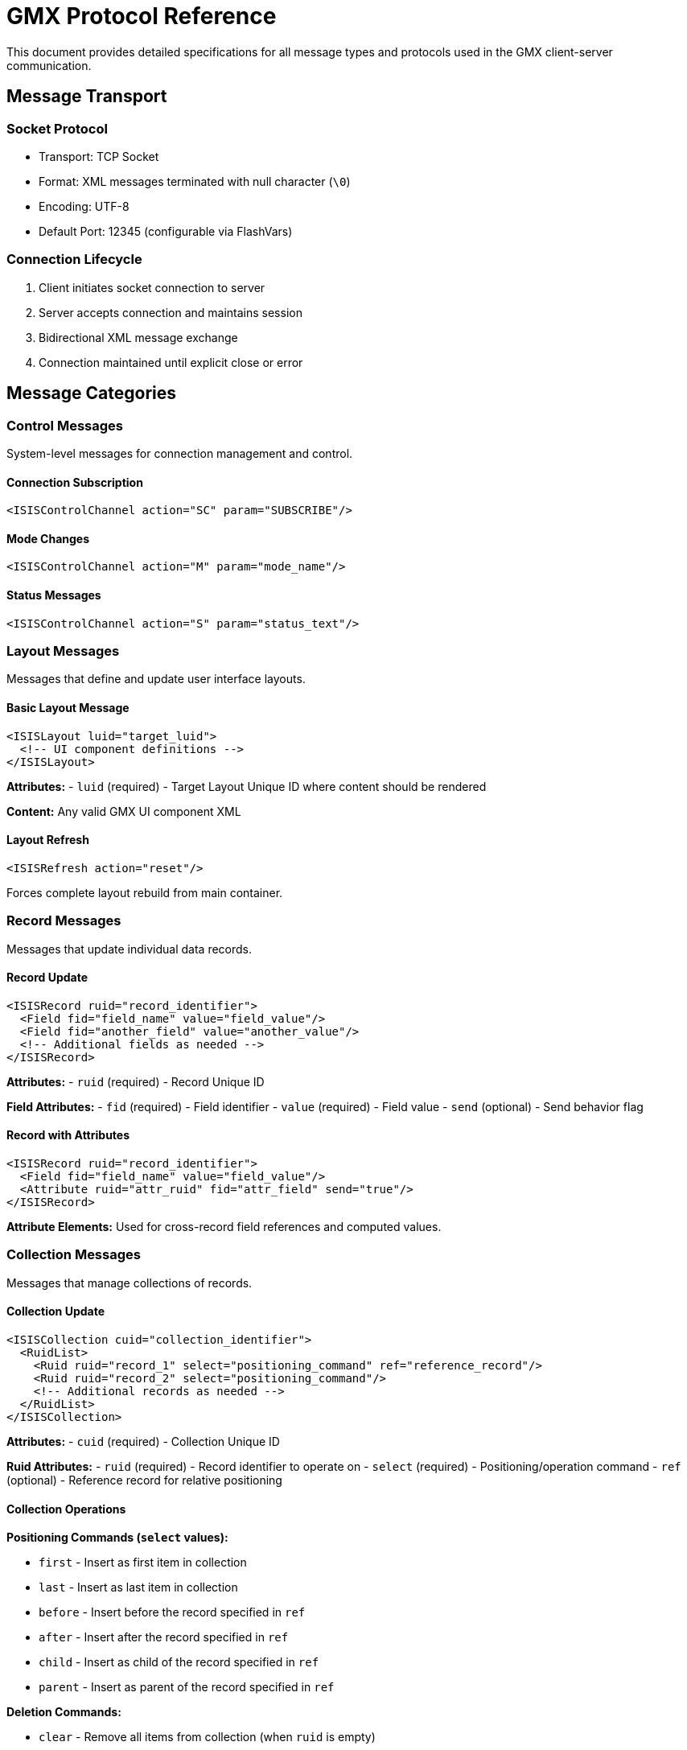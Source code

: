 = GMX Protocol Reference

This document provides detailed specifications for all message types and protocols used in the GMX client-server communication.

== Message Transport

=== Socket Protocol
* Transport: TCP Socket
* Format: XML messages terminated with null character (`\0`)
* Encoding: UTF-8
* Default Port: 12345 (configurable via FlashVars)

=== Connection Lifecycle
1. Client initiates socket connection to server
2. Server accepts connection and maintains session
3. Bidirectional XML message exchange
4. Connection maintained until explicit close or error

== Message Categories

=== Control Messages
System-level messages for connection management and control.

==== Connection Subscription
```xml
<ISISControlChannel action="SC" param="SUBSCRIBE"/>
```

==== Mode Changes
```xml
<ISISControlChannel action="M" param="mode_name"/>
```

==== Status Messages
```xml
<ISISControlChannel action="S" param="status_text"/>
```

=== Layout Messages
Messages that define and update user interface layouts.

==== Basic Layout Message
```xml
<ISISLayout luid="target_luid">
  <!-- UI component definitions -->
</ISISLayout>
```

*Attributes:*
- `luid` (required) - Target Layout Unique ID where content should be rendered

*Content:* Any valid GMX UI component XML

==== Layout Refresh
```xml
<ISISRefresh action="reset"/>
```

Forces complete layout rebuild from main container.

=== Record Messages
Messages that update individual data records.

==== Record Update
```xml
<ISISRecord ruid="record_identifier">
  <Field fid="field_name" value="field_value"/>
  <Field fid="another_field" value="another_value"/>
  <!-- Additional fields as needed -->
</ISISRecord>
```

*Attributes:*
- `ruid` (required) - Record Unique ID

*Field Attributes:*
- `fid` (required) - Field identifier
- `value` (required) - Field value
- `send` (optional) - Send behavior flag

==== Record with Attributes
```xml
<ISISRecord ruid="record_identifier">
  <Field fid="field_name" value="field_value"/>
  <Attribute ruid="attr_ruid" fid="attr_field" send="true"/>
</ISISRecord>
```

*Attribute Elements:*
Used for cross-record field references and computed values.

=== Collection Messages
Messages that manage collections of records.

==== Collection Update
```xml
<ISISCollection cuid="collection_identifier">
  <RuidList>
    <Ruid ruid="record_1" select="positioning_command" ref="reference_record"/>
    <Ruid ruid="record_2" select="positioning_command"/>
    <!-- Additional records as needed -->
  </RuidList>
</ISISCollection>
```

*Attributes:*
- `cuid` (required) - Collection Unique ID

*Ruid Attributes:*
- `ruid` (required) - Record identifier to operate on
- `select` (required) - Positioning/operation command
- `ref` (optional) - Reference record for relative positioning

==== Collection Operations

*Positioning Commands (`select` values):*

- `first` - Insert as first item in collection
- `last` - Insert as last item in collection
- `before` - Insert before the record specified in `ref`
- `after` - Insert after the record specified in `ref`
- `child` - Insert as child of the record specified in `ref`
- `parent` - Insert as parent of the record specified in `ref`

*Deletion Commands:*

- `clear` - Remove all items from collection (when `ruid` is empty)
- `delete` - Remove specific record from collection
- `splice` - Remove and replace record

*Examples:*

```xml
<!-- Add record as first item -->
<Ruid ruid="new_record" select="first"/>

<!-- Add record after specific item -->
<Ruid ruid="new_record" select="after" ref="existing_record"/>

<!-- Delete specific record -->
<Ruid ruid="target_record" select="delete"/>

<!-- Clear entire collection -->
<Ruid ruid="" select="clear"/>
```

== UI Component Reference

=== Container Components

==== VBox (Vertical Box)
```xml
<VBox luid="container_id" width="200" height="300">
  <!-- Child components -->
</VBox>
```

*Common Attributes:*
- `luid` - Layout identifier
- `width`, `height` - Dimensions
- `visible` - Visibility flag
- `enabled` - Interaction enabled

==== HBox (Horizontal Box)
```xml
<HBox luid="container_id">
  <!-- Child components arranged horizontally -->
</HBox>
```

==== Canvas
```xml
<Canvas luid="canvas_id" width="400" height="300">
  <!-- Absolute positioned components -->
</Canvas>
```

=== Input Components

==== Button
```xml
<Button label="Click Me" ruid="button_record" fid="button_field"/>
```

*Attributes:*
- `label` - Button text
- `ruid` - Associated record
- `fid` - Field to update on click

==== TextInput
```xml
<TextInput text="default_text" ruid="input_record" fid="text_field"/>
```

*Attributes:*
- `text` - Default/current text
- `ruid` - Associated record
- `fid` - Field to bind

==== TextArea
```xml
<TextArea text="multi-line text" width="300" height="100"
          ruid="textarea_record" fid="content_field"/>
```

==== ComboBox
```xml
<ComboBox cuid="options_collection" ruid="selection_record" fid="selected_field"/>
```

*Attributes:*
- `cuid` - Collection providing options
- `ruid` - Record storing selection
- `fid` - Field storing selected value

==== RadioButton
```xml
<RadioButton label="Option 1" groupName="choice_group"
             ruid="radio_record" fid="selection_field" value="option1"/>
```

*Attributes:*
- `label` - Display text
- `groupName` - Radio button group
- `value` - Value when selected
- `selected` - Boolean selection state

=== Display Components

==== Label
```xml
<Label text="Display Text" ruid="label_record" fid="text_field"/>
```

==== DataGrid
```xml
<DataGrid cuid="data_collection" width="500" height="300">
  <Columns>
    <DataGridColumn headerText="Name" dataField="name"/>
    <DataGridColumn headerText="Email" dataField="email"/>
  </Columns>
</DataGrid>
```

*Attributes:*
- `cuid` - Collection providing data rows

=== Custom Components

==== Compass
```xml
<Compass_X ruid="compass_record" fid="heading_field" width="100" height="100"/>
```

Displays magnetic compass with north heading.

==== Turn Rate Indicator
```xml
<TurnRateIndicator_X ruid="turn_record" fid="rate_field" width="120" height="120"/>
```

Displays aircraft turn rate indicator.

== Data Binding

=== Field Binding
Components can bind to record fields using `ruid` and `fid` attributes:

```xml
<TextInput ruid="user_record" fid="username" text="default_name"/>
```

When record `user_record` field `username` updates, the TextInput automatically reflects the change.

=== Collection Binding
Components can bind to collections using `cuid` attribute:

```xml
<ComboBox cuid="user_list" ruid="selection" fid="selected_user"/>
```

The ComboBox populates from collection `user_list` and stores selection in record `selection`.

=== Cross-Record References
Use Attribute elements for computed fields and references:

```xml
<ISISRecord ruid="computed_record">
  <Field fid="display_name" value=""/>
  <Attribute ruid="user_record" fid="first_name" send="true"/>
  <Attribute ruid="user_record" fid="last_name" send="true"/>
</ISISRecord>
```

== Error Handling

=== Client Error Responses
When the client encounters errors, it may send diagnostic information:

```xml
<ISISError type="layout_error" luid="problematic_luid"
           message="Component build failed: invalid XML"/>
```

=== Server Error Handling
Servers should validate:
- XML well-formedness
- Required attributes presence
- GUID uniqueness and references
- Component type validity

=== Recovery Strategies
- Send corrected messages for parsing errors
- Use refresh messages to reset corrupted state
- Implement heartbeat for connection monitoring
- Graceful degradation for missing components

== Message Sequencing

=== Startup Sequence
1. Client connects to server
2. Server sends initial layout message to `mainLuid`
3. Server sends initial record data
4. Client renders interface and begins interactive session

=== Update Sequence
1. User interaction triggers client event
2. Client sends record update to server
3. Server processes update and sends response
4. Server may send additional updates to other clients
5. Client updates display based on received data

=== Shutdown Sequence
1. Client or server initiates connection close
2. Pending messages are flushed
3. Resources are cleaned up
4. Socket connection is terminated

== Performance Considerations

=== Message Size
- Keep individual messages under 64KB for optimal performance
- Split large datasets across multiple collection messages
- Use incremental updates rather than full rebuilds

=== Update Frequency
- Batch rapid updates to prevent UI flooding
- Use appropriate update intervals for real-time data
- Implement client-side caching for static content

=== Memory Management
- Ensure proper cleanup of removed records and collections
- Avoid circular references in cross-record attributes
- Monitor client memory usage with large datasets

== Security Considerations

=== Message Validation
- Validate all incoming XML for well-formedness
- Sanitize field values to prevent injection attacks
- Verify GUID references exist before processing
- Implement rate limiting for message frequency

=== Access Control
- Authenticate clients before processing messages
- Implement role-based access to layouts and data
- Log all message exchanges for audit purposes
- Use secure transport (TLS) for sensitive data

== Debugging and Diagnostics

=== Message Tracing
Enable debug modes in GMXMain:
```actionscript
GMXMain.debugSend = true;
GMXMain.debugReceive = true;
GMXMain.debugLayoutMessagesUsingGMXBuilder = true;
```

== Message Flow Examples

=== Layout Update Flow
```
1. Server sends: <ISISLayout luid="mainLuid">[layout XML]</ISISLayout>
2. Client builds UI components from layout
3. Client establishes data bindings (RUIDs/CUIDs)
4. Client ready for data updates
```

=== Record Update Flow
```
1. User interacts with UI component
2. Client sends: <ISISRecord ruid="button_record"><Field fid="click_action" value="clicked"/></ISISRecord>
3. Server processes update and responds
4. Server broadcasts: <ISISRecord ruid="button_record"><Field fid="status_message" value="Button clicked!"/></ISISRecord>
5. All clients update their displays
```

=== Collection Update Flow
```
1. Server sends: <ISISCollection cuid="alerts_list"><RuidList><Ruid ruid="new_alert" select="first"/></RuidList></ISISCollection>
2. Client updates collection-bound components (DataGrid, ComboBox, etc.)
3. Client requests missing record data if needed
4. Server sends record data for new items
```

== Protocol Best Practices

=== Layout Design
- Use semantic container types (VBox for vertical, HBox for horizontal)
- Provide meaningful LUIDs for targetable containers
- Include proper spacing and alignment
- Use consistent styling and sizing

=== Record Structure
- Group related fields logically
- Use descriptive field IDs (FIDs)
- Include validation and status fields
- Implement cross-record references when appropriate

=== Collection Management
- Keep collections focused on single purposes
- Use appropriate selection operations (first, last, before, after)
- Maintain proper record relationships
- Clean up unused collection entries

=== Server Implementation
- Implement proper error handling and logging
- Use threading for concurrent client handling
- Validate all incoming XML messages
- Provide graceful connection management

== Troubleshooting Protocol Issues

=== Common Issues

*Layout not displaying:*
- Check LUID targeting in layout messages
- Verify XML well-formedness
- Ensure client connection to layout server

*Data not updating:*
- Verify RUID/CUID bindings in layout
- Check data server connection
- Confirm record/collection existence

*Performance issues:*
- Monitor update frequency
- Check for memory leaks in long-running sessions
- Optimize layout complexity

*Connection problems:*
- Verify host/port configuration
- Check firewall settings
- Ensure server processes are running

=== Additional Common Issues
- GUID conflicts causing update failures
- XML parsing errors from malformed messages
- Memory leaks from unreferenced components
- Performance degradation from excessive updates

=== Diagnostic Tools
- Use Flash debugger for client-side issues
- Implement server-side logging for message flow
- Network packet capture for protocol analysis
- Performance profiling for optimization
